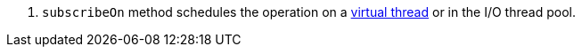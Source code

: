<.> `subscribeOn` method schedules the operation on a https://docs.micronaut.io/latest/guide/#virtualThreads[virtual thread] or in the I/O thread pool.